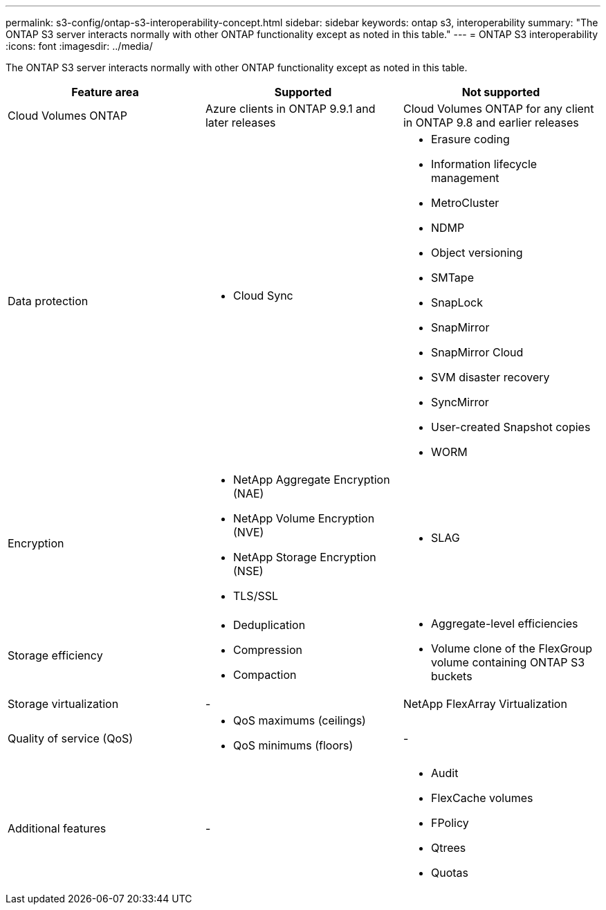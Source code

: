 ---
permalink: s3-config/ontap-s3-interoperability-concept.html
sidebar: sidebar
keywords: ontap s3, interoperability
summary: "The ONTAP S3 server interacts normally with other ONTAP functionality except as noted in this table."
---
= ONTAP S3 interoperability
:icons: font
:imagesdir: ../media/

[.lead]
The ONTAP S3 server interacts normally with other ONTAP functionality except as noted in this table.
[cols="3*",options="header"]
|===
| Feature area| Supported| Not supported
a|
Cloud Volumes ONTAP
a|
Azure clients in ONTAP 9.9.1 and later releases
a|
Cloud Volumes ONTAP for any client in ONTAP 9.8 and earlier releases
a|
Data protection
a|

* Cloud Sync

a|

* Erasure coding
* Information lifecycle management
* MetroCluster
* NDMP
* Object versioning
* SMTape
* SnapLock
* SnapMirror
* SnapMirror Cloud
* SVM disaster recovery
* SyncMirror
* User-created Snapshot copies
* WORM

a|
Encryption
a|

* NetApp Aggregate Encryption (NAE)
* NetApp Volume Encryption (NVE)
* NetApp Storage Encryption (NSE)
* TLS/SSL

a|

* SLAG

a|
Storage efficiency
a|

* Deduplication
* Compression
* Compaction

a|

* Aggregate-level efficiencies
* Volume clone of the FlexGroup volume containing ONTAP S3 buckets

a|
Storage virtualization
a|
-
a|
NetApp FlexArray Virtualization
a|
Quality of service (QoS)
a|

* QoS maximums (ceilings)
* QoS minimums (floors)

a|
-
a|
Additional features
a|
-
a|

* Audit
* FlexCache volumes
* FPolicy
* Qtrees
* Quotas

|===
